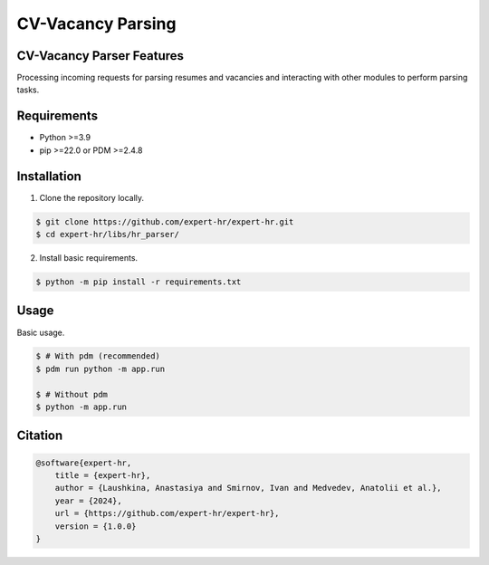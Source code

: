 CV-Vacancy Parsing
------------------


CV-Vacancy Parser Features
==========================

Processing incoming requests for parsing resumes and vacancies and interacting with other modules to perform parsing tasks.

.. image:: docs/UML_parser.png
    :width: 700px
    :align: center
    :alt: Comparator Diagram


Requirements
============

- Python >=3.9
- pip >=22.0 or PDM >=2.4.8


Installation
============

1. Clone the repository locally.

.. code-block:: bash

    $ git clone https://github.com/expert-hr/expert-hr.git
    $ cd expert-hr/libs/hr_parser/

2. Install basic requirements.

.. code-block:: bash

    $ python -m pip install -r requirements.txt


Usage
=====

Basic usage.

.. code-block:: bash

    $ # With pdm (recommended)
    $ pdm run python -m app.run

    $ # Without pdm
    $ python -m app.run


Citation
========

.. code-block:: bash

    @software{expert-hr,
        title = {expert-hr},
        author = {Laushkina, Anastasiya and Smirnov, Ivan and Medvedev, Anatolii et al.},
        year = {2024},
        url = {https://github.com/expert-hr/expert-hr},
        version = {1.0.0}
    }

